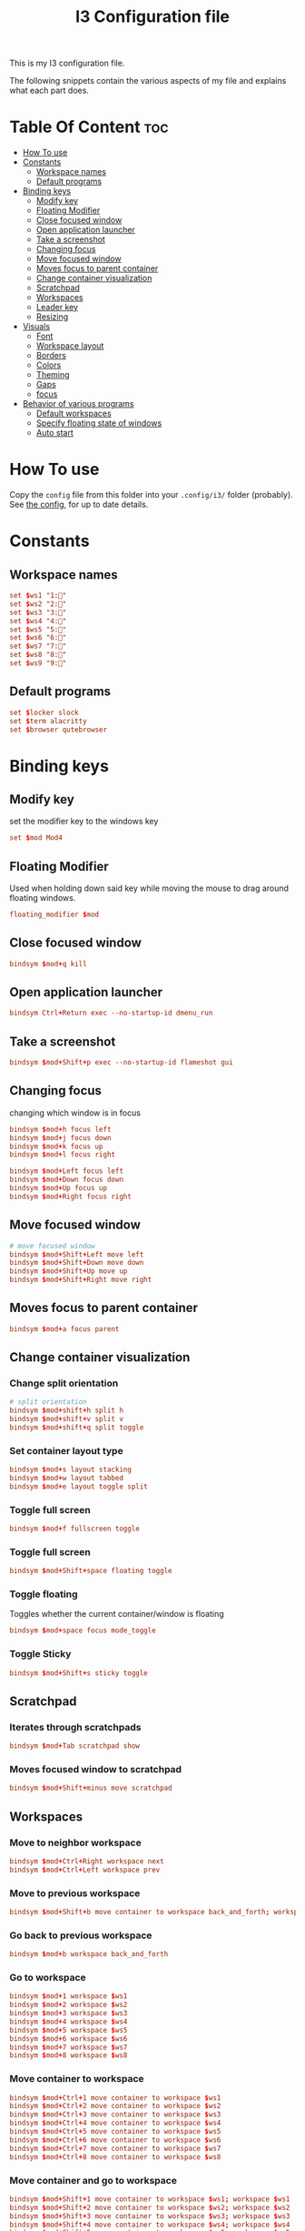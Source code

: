 #+TITLE: I3 Configuration file
#+PROPERTY: header-args :tangle config

This is my I3 configuration file.

The following snippets contain the various aspects of my file and explains what
each part does.
* Table Of Content :toc:
- [[#how-to-use][How To use]]
- [[#constants][Constants]]
  - [[#workspace-names][Workspace names]]
  - [[#default-programs][Default programs]]
- [[#binding-keys][Binding keys]]
  - [[#modify-key][Modify key]]
  - [[#floating-modifier][Floating Modifier]]
  - [[#close-focused-window][Close focused window]]
  - [[#open-application-launcher][Open application launcher]]
  - [[#take-a-screenshot][Take a screenshot]]
  - [[#changing-focus][Changing focus]]
  - [[#move-focused-window][Move focused window]]
  - [[#moves-focus-to-parent-container][Moves focus to parent container]]
  - [[#change-container-visualization][Change container visualization]]
  - [[#scratchpad][Scratchpad]]
  - [[#workspaces][Workspaces]]
  - [[#leader-key][Leader key]]
  - [[#resizing][Resizing]]
-  [[#visuals][Visuals]]
  - [[#font][Font]]
  - [[#workspace-layout][Workspace layout]]
  - [[#borders][Borders]]
  - [[#colors][Colors]]
  - [[#theming][Theming]]
  - [[#gaps][Gaps]]
  - [[#focus][focus]]
- [[#behavior-of-various-programs][Behavior of various programs]]
  - [[#default-workspaces][Default workspaces]]
  - [[#specify-floating-state-of-windows][Specify floating state of windows]]
  - [[#auto-start][Auto start]]

* How To use
Copy the ~config~ file from this folder into your ~.config/i3/~ folder
(probably). See [[https://i3wm.org/docs/userguide.html#configuring][the config]], for up to date details.
* Constants
** Workspace names
#+BEGIN_SRC conf
set $ws1 "1:"
set $ws2 "2:"
set $ws3 "3:"
set $ws4 "4:"
set $ws5 "5:"
set $ws6 "6:"
set $ws7 "7:"
set $ws8 "8:"
set $ws9 "9:"
#+END_SRC
** Default programs
#+BEGIN_SRC conf
set $locker slock
set $term alacritty
set $browser qutebrowser
#+END_SRC
* Binding keys
** Modify key
set the modifier key to the windows key
#+BEGIN_SRC conf
set $mod Mod4
#+END_SRC
** Floating Modifier
Used when holding down said key while
moving the mouse to drag around floating windows.
#+BEGIN_SRC conf
floating_modifier $mod
#+END_SRC
** Close focused window
#+BEGIN_SRC conf
bindsym $mod+q kill
#+END_SRC
** Open application launcher
#+BEGIN_SRC conf
bindsym Ctrl+Return exec --no-startup-id dmenu_run
#+END_SRC
** Take a screenshot
#+BEGIN_SRC conf
bindsym $mod+Shift+p exec --no-startup-id flameshot gui
#+END_SRC
** Changing focus
changing which window is in focus
#+BEGIN_SRC conf
bindsym $mod+h focus left
bindsym $mod+j focus down
bindsym $mod+k focus up
bindsym $mod+l focus right

bindsym $mod+Left focus left
bindsym $mod+Down focus down
bindsym $mod+Up focus up
bindsym $mod+Right focus right
#+END_SRC
** Move focused window
#+BEGIN_SRC conf
# move focused window
bindsym $mod+Shift+Left move left
bindsym $mod+Shift+Down move down
bindsym $mod+Shift+Up move up
bindsym $mod+Shift+Right move right
#+END_SRC
** Moves focus to parent container
#+BEGIN_SRC conf
bindsym $mod+a focus parent
#+END_SRC
** Change container visualization
*** Change split orientation
#+BEGIN_SRC conf
# split orientation
bindsym $mod+shift+h split h
bindsym $mod+shift+v split v
bindsym $mod+shift+q split toggle
#+END_SRC
*** Set container layout type
#+BEGIN_SRC conf
bindsym $mod+s layout stacking
bindsym $mod+w layout tabbed
bindsym $mod+e layout toggle split
#+END_SRC
*** Toggle full screen
#+BEGIN_SRC conf
bindsym $mod+f fullscreen toggle
#+END_SRC
*** Toggle full screen
#+BEGIN_SRC conf
bindsym $mod+Shift+space floating toggle
#+END_SRC
*** Toggle floating
Toggles whether the current container/window is floating
#+BEGIN_SRC conf
bindsym $mod+space focus mode_toggle
#+END_SRC
*** Toggle Sticky
#+BEGIN_SRC conf
bindsym $mod+Shift+s sticky toggle
#+END_SRC
** Scratchpad
*** Iterates through scratchpads
#+BEGIN_SRC conf
bindsym $mod+Tab scratchpad show
#+END_SRC
*** Moves focused window to scratchpad
#+BEGIN_SRC conf
bindsym $mod+Shift+minus move scratchpad
#+END_SRC
** Workspaces
*** Move to neighbor workspace
#+BEGIN_SRC conf
bindsym $mod+Ctrl+Right workspace next
bindsym $mod+Ctrl+Left workspace prev
#+END_SRC
*** Move to previous workspace
#+BEGIN_SRC conf
bindsym $mod+Shift+b move container to workspace back_and_forth; workspace back_and_forth
#+END_SRC
*** Go back to previous workspace
#+BEGIN_SRC conf
bindsym $mod+b workspace back_and_forth
#+END_SRC
*** Go to workspace
#+BEGIN_SRC conf
bindsym $mod+1 workspace $ws1
bindsym $mod+2 workspace $ws2
bindsym $mod+3 workspace $ws3
bindsym $mod+4 workspace $ws4
bindsym $mod+5 workspace $ws5
bindsym $mod+6 workspace $ws6
bindsym $mod+7 workspace $ws7
bindsym $mod+8 workspace $ws8

#+END_SRC
*** Move container to workspace
#+BEGIN_SRC conf
bindsym $mod+Ctrl+1 move container to workspace $ws1
bindsym $mod+Ctrl+2 move container to workspace $ws2
bindsym $mod+Ctrl+3 move container to workspace $ws3
bindsym $mod+Ctrl+4 move container to workspace $ws4
bindsym $mod+Ctrl+5 move container to workspace $ws5
bindsym $mod+Ctrl+6 move container to workspace $ws6
bindsym $mod+Ctrl+7 move container to workspace $ws7
bindsym $mod+Ctrl+8 move container to workspace $ws8
#+END_SRC
*** Move container and go to workspace
#+BEGIN_SRC conf
bindsym $mod+Shift+1 move container to workspace $ws1; workspace $ws1
bindsym $mod+Shift+2 move container to workspace $ws2; workspace $ws2
bindsym $mod+Shift+3 move container to workspace $ws3; workspace $ws3
bindsym $mod+Shift+4 move container to workspace $ws4; workspace $ws4
bindsym $mod+Shift+5 move container to workspace $ws5; workspace $ws5
bindsym $mod+Shift+6 move container to workspace $ws6; workspace $ws6
bindsym $mod+Shift+7 move container to workspace $ws7; workspace $ws7
bindsym $mod+Shift+8 move container to workspace $ws8; workspace $ws8
#+END_SRC
** Leader key
I use a nicely drafted leaderkey to make i3 more like doom emacs / spacemacs.
This essentially means that you press the ~leader key~, and then a menu pops up in your bar,
which shows which keys to press next. Here you will get reasonable submenus making key combos easy to use - i.e ~LEAD o~ opens the /application launcher/ menu. so ~LEAD o SHIFT+p~ opens my password manager, [[https://www.passwordstore.org/][pass]].

*** TODO would be to have a dedicated key for it instead of a combo, but currently i don't know which

*** Open leader menu
#+BEGIN_SRC conf
bindsym $mod+o mode "$mode_leader"
set $mode_leader (s)ystem, (o)pen, (c)onfig, (a)ction, ser(v)ices
#+END_SRC
*** Main mode
#+BEGIN_SRC conf
mode "$mode_leader" {
    bindsym s mode "$mode_system"
    bindsym o mode "$mode_open"
    bindsym c mode "$mode_settings"
    bindsym a mode "$mode_actions"

    bindsym $mod+Shift+p exec --no-startup-id flameshot gui
    # exit system mode: "Enter" or "Escape"
    bindsym Return mode "default"
    bindsym q mode "default"
    bindsym Escape mode "default"
}
#+END_SRC
*** System mode
Things like locking, shutting down etc.
#+BEGIN_SRC conf
set $mode_system (l)ock, (e)xit, switch_(u)ser, (s)uspend, (h)ibernate, (r)eboot, (Shift+s)hutdown
mode "$mode_system" {
   bindsym l exec --no-startup-id $locker, mode "default"
    bindsym s exec --no-startup-id i3exit suspend, mode "default"
    bindsym u exec --no-startup-id i3exit switch_user, mode "default"
    bindsym e exec --no-startup-id i3exit logout, mode "default"
    bindsym h exec --no-startup-id i3exit hibernate, mode "default"
    bindsym r exec --no-startup-id i3exit reboot, mode "default"
    bindsym Shift+s exec --no-startup-id i3exit shutdown, mode "default"

    # exit system mode: "Enter" or "Escape"
    bindsym Return mode "default"
    bindsym q mode "default"
    bindsym Escape mode "default"
}
#+END_SRC
*** Application launch mode
Basically a shorthand for opening often used programs.
#+BEGIN_SRC conf
set $mode_open (e)ditor, (t)erm, (b)rowser, (s)potify, (Shift+s)kype, (m)essenger, (k)eybase, (p)dfreader, (Shift+p)ass, (Shift+m)ail, (c)hrome, (r)ecorder
mode "$mode_open" {
    bindsym e exec --no-startup-id emacs, mode "default"
    bindsym t exec --no-startup-id $term -e sh -c "fresh && zsh", mode "default"
    bindsym b exec --no-startup-id $browser, mode "default"
    bindsym c exec --no-startup-id google-chrome-stable, mode "default"
    bindsym s exec --no-startup-id spotify, mode "default"
    bindsym m exec --no-startup-id caprine, mode "default"
    bindsym k exec --no-startup-id run_keybase, mode "default"
    bindsym p exec --no-startup-id epdfview, mode "default"
    bindsym r exec --no-startup-id kazam, mode "default"
    bindsym Shift+p exec --no-startup-id passmenu, mode "default"
    bindsym Shift+s exec --no-startup-id skypeforlinux, mode "default"
    bindsym Shift+m exec --no-startup-id mailspring, mode "default"

    # exit system mode: "Enter" or "Escape"
    bindsym Return mode "default"
    bindsym q mode "default"
    bindsym Escape mode "default"
}
#+END_SRC
*** Settings mode
Configuration of the system. Much like opening "settings" on your phone
#+BEGIN_SRC conf
set $mode_settings (a)randr, (b)luetooth, (p)ulse audio, (l)xappearance, (n)mtui, (N)itrogen, (k)ill, (b)menu, (w)idescreen-mode
mode "$mode_settings" {
	 bindsym b exec blueman-manager, mode "default"
	 bindsym a exec arandr, mode "default"
	 bindsym p exec pavucontrol, mode "default"
	 # bindsym s exec stalonetray, mode "default"
	 bindsym l exec lxappearance, mode "default"
	 bindsym shift+n --no-startup-id exec nitrogen, mode "default"
	 bindsym n exec "alacritty -e nmtui", mode "default"
	 bindsym k exec "killall nitrogen; killall lxappearance; killall pavucontrol; killall stalonetray; killall blueman-manager; killall nmtui; killall bmenu", mode "default"
     bindsym b exec alacritty -e 'bmenu'
     bindsym w mode "$mode_widescreen"

    # exit system mode: "Enter" or "Escape"
    bindsym Return mode "default"
    bindsym q mode "default"
    bindsym Escape mode "default"
}
set $mode_widescreen set mode to widescreen? (y)es, (n)o
mode "$mode_widescreen" {
     bindsym y exec alacritty -e 'widescreenmode on', mode "default"
     bindsym n exec alacritty -e 'widescreenmode off', mode "default"

    # exit system mode: "Enter" or "Escape"
    bindsym Return mode "default"
    bindsym q mode "default"
    bindsym Escape mode "default"
}
#+END_SRC
*** Actions mode
Various actions that are done frequently.
Shorthand for running some commands or stuff like that.
#+BEGIN_SRC conf
set $mode_actions (b)ackup, reload (i)3, restart (Shift+i)3, restart (d)unst, (u)pdate, launch (p)ostgres
mode "$mode_actions" {
	 bindsym b exec --no-startup-id $term -e 'backup | less', mode "default"
	 bindsym u exec --no-startup-id $term -e 'yay -Syu', mode "default"
	 bindsym Shift+i mode "default", restart
     bindsym i mode "default", reload
     bindsym p exec --no-startup-id sudo systemctl restart postgresql.service, mode "default"
     bindsym d --release exec "killall dunst; exec notify-send 'restart dunst'", mode "default"

    # exit system mode: "Enter" or "Escape"
    bindsym Return mode "default"
    bindsym q mode "default"
    bindsym Escape mode "default"
}
#+END_SRC
** Resizing
These bindings trigger as soon as you enter the resize mode
- Pressing left will shrink the window’s width.
- Pressing right will grow the window’s width.
- Pressing up will shrink the window’s height.
- Pressing down will grow the window’s height.
#+BEGIN_SRC conf
bindsym $mod+r mode "resize"
mode "resize" {
    bindsym h resize shrink width 10 px or 10 ppt
    bindsym j resize grow height 10 px or 10 ppt
    bindsym k resize shrink height 10 px or 10 ppt
    bindsym l resize grow width 10 px or 10 ppt

    # same bindings, but for the arrow keys
    bindsym Left resize shrink width 10 px or 10 ppt
    bindsym Down resize grow height 10 px or 10 ppt
    bindsym Up resize shrink height 10 px or 10 ppt
    bindsym Right resize grow width 10 px or 10 ppt

    # exit resize mode: Enter or Escape
    bindsym Return mode "default"
    bindsym q mode "default"
    bindsym Escape mode "default"
}
#+END_SRC
*  Visuals
** Font
#+BEGIN_SRC conf
font xft:SauceCodePro Nerd Font Mono 9
#+END_SRC
** Workspace layout
Whether multiple things should render
as tabs or stacking.
#+BEGIN_SRC conf
workspace_layout tabbed

title_align center
#+END_SRC
** Borders
We want as simple borders as possible, very thin and hide them when we they
aren't on the border towards something else (i.e in fullscreen mode)
#+BEGIN_SRC conf
hide_edge_borders both
default_border none
default_floating_border none
#+END_SRC
** Colors
#+BEGIN_SRC conf
set_from_resource $background background
set_from_resource $foreground foreground
set_from_resource $color0     color0
set_from_resource $color1     color1
set_from_resource $color2     color2
set_from_resource $color3     color3
set_from_resource $color4     color4
set_from_resource $color5     color5
set_from_resource $color6     color6
set_from_resource $color7     color7
set_from_resource $color8     color8
set_from_resource $color9     color9
set_from_resource $color10    color10
set_from_resource $color11    color11
set_from_resource $color12    color12
set_from_resource $color13    color13
set_from_resource $color14    color14
set_from_resource $color15    color15
#+END_SRC
** Theming
#+BEGIN_SRC conf
client.focused          $color0 $color0 $foreground $color0
client.focused_inactive $color0 $color0 $foreground $color0
client.unfocused        $background $color0 $color8 $color0
client.urgent           $background  $color1 $foreground $color0
client.placeholder      $background $color10 $foreground $color0

client.background       $background

#+END_SRC
** Gaps
#+BEGIN_SRC conf
gaps inner 20
gaps outer 0
#+END_SRC
** focus
#+BEGIN_SRC conf
focus_follows_mouse no
no_focus [window_role=".*"]
focus_on_window_activation no
#+END_SRC
* Behavior of various programs
** Default workspaces
Specify where specific windows/programs should open by default.
#+BEGIN_SRC conf
assign [class="Skype"] $ws4
assign [class="Slack"] $ws4
assign [class="Thunderbird"] $ws4
assign [class="Mailspring"] $ws4
assign [class="qutebrowser"] $ws3
assign [class="Keybase"] $ws4
assign [class="Caprine"] $ws4
assign [instance="w1term"] $ws1
for_window [instance="w1term"] move to workspace $ws1
for_window [class="Spotify"] move to workspace $ws5
for_window [class="jetbrains"] move to workspace $ws2
#+END_SRC
** Specify floating state of windows
#+BEGIN_SRC conf
for_window [class=".*"] border pixel 0
for_window [title="alsamixer"] floating enable border pixel 1
for_window [class="Lightdm-settings"] floating enable sticky enable
for_window [class="Lxappearance"] floating enable sticky enable border normal
for_window [class="Alacritty"] floating disable border pixel 1
for_window [instance="forceFloat"] floating enable sticky enable move scratchpad border normal
for_window [class="Manjaro Settings Manager"] floating enable border normal
for_window [title="MuseScore: Play Panel"] floating enable
for_window [class="Nitrogen"] floating enable sticky enable border normal
for_window [title="About Pale Moon"] floating enable
for_window [class="Pavucontrol"] floating enable sticky enable
for_window [class="lxappearane"] floating enable sticky enable
for_window [class="nitrogen"] floating enable sticky enable
for_window [class="Arandr"] floating enable border none, resize set 700 600, move position center
for_window [class="Blueman-manager"] floating enable sticky enable
for_window [class="Qtconfig-qt4"] floating enable sticky enable border normal
for_window [class="Skype"] floating disable border normal
for_window [class="(?i)virtualbox"] floating enable border normal
for_window [title="nmtui"] floating enable border normal
#+END_SRC
** Auto start
Programs we want to launch when the system starts
#+BEGIN_SRC conf

exec --no-startup-id alacritty --class=w1term -e "tmux_ws"
exec --no-startup-id i3-msg 'workspace $ws2; exec /usr/bin/emacs'
exec --no-startup-id i3-msg 'workspace $ws3; exec /usr/bin/qutebrowser'
exec --no-startup-id i3-msg 'workspace $ws4; exec /usr/bin/mailspring'
exec --no-startup-id i3-msg 'workspace $ws4; exec /usr/bin/slack'
exec --no-startup-id i3-msg 'workspace $ws4; exec /usr/bin/caprine'
exec --no-startup-id i3-msg 'workspace $ws4; exec /usr/bin/whatsapp-web'
exec --no-startup-id i3-msg 'workspace $ws4; exec run_keybase'
exec --no-startup-id i3-msg 'workspace $ws5; exec /usr/bin/spotify'
exec alacritty --class='forceFloat' -e 'tmux_scratchpad'

exec --no-startup-id volumeicon
exec --no-startup-id ~/.config/polybar/launch.sh

exec --no-startup-id flameshot
exec --no-startup-id redshift
exec --no-startup-id /usr/lib/polkit-gnome/polkit-gnome-authentication-agent-1
exec --no-startup-id sleep 10; picom -b
exec --no-startup-id nitrogen --restore
exec --no-startup-id nm-applet
exec --no-startup-id xfce4-power-manager
exec --no-startup-id pamac-tray
exec --no-startup-id clipit
exec --no-startup-id xautolock -time 10 -locker $locker
exec_always --no-startup-id ff-theme-util
exec_always --no-startup-id fix_xcursor
#+END_SRC
